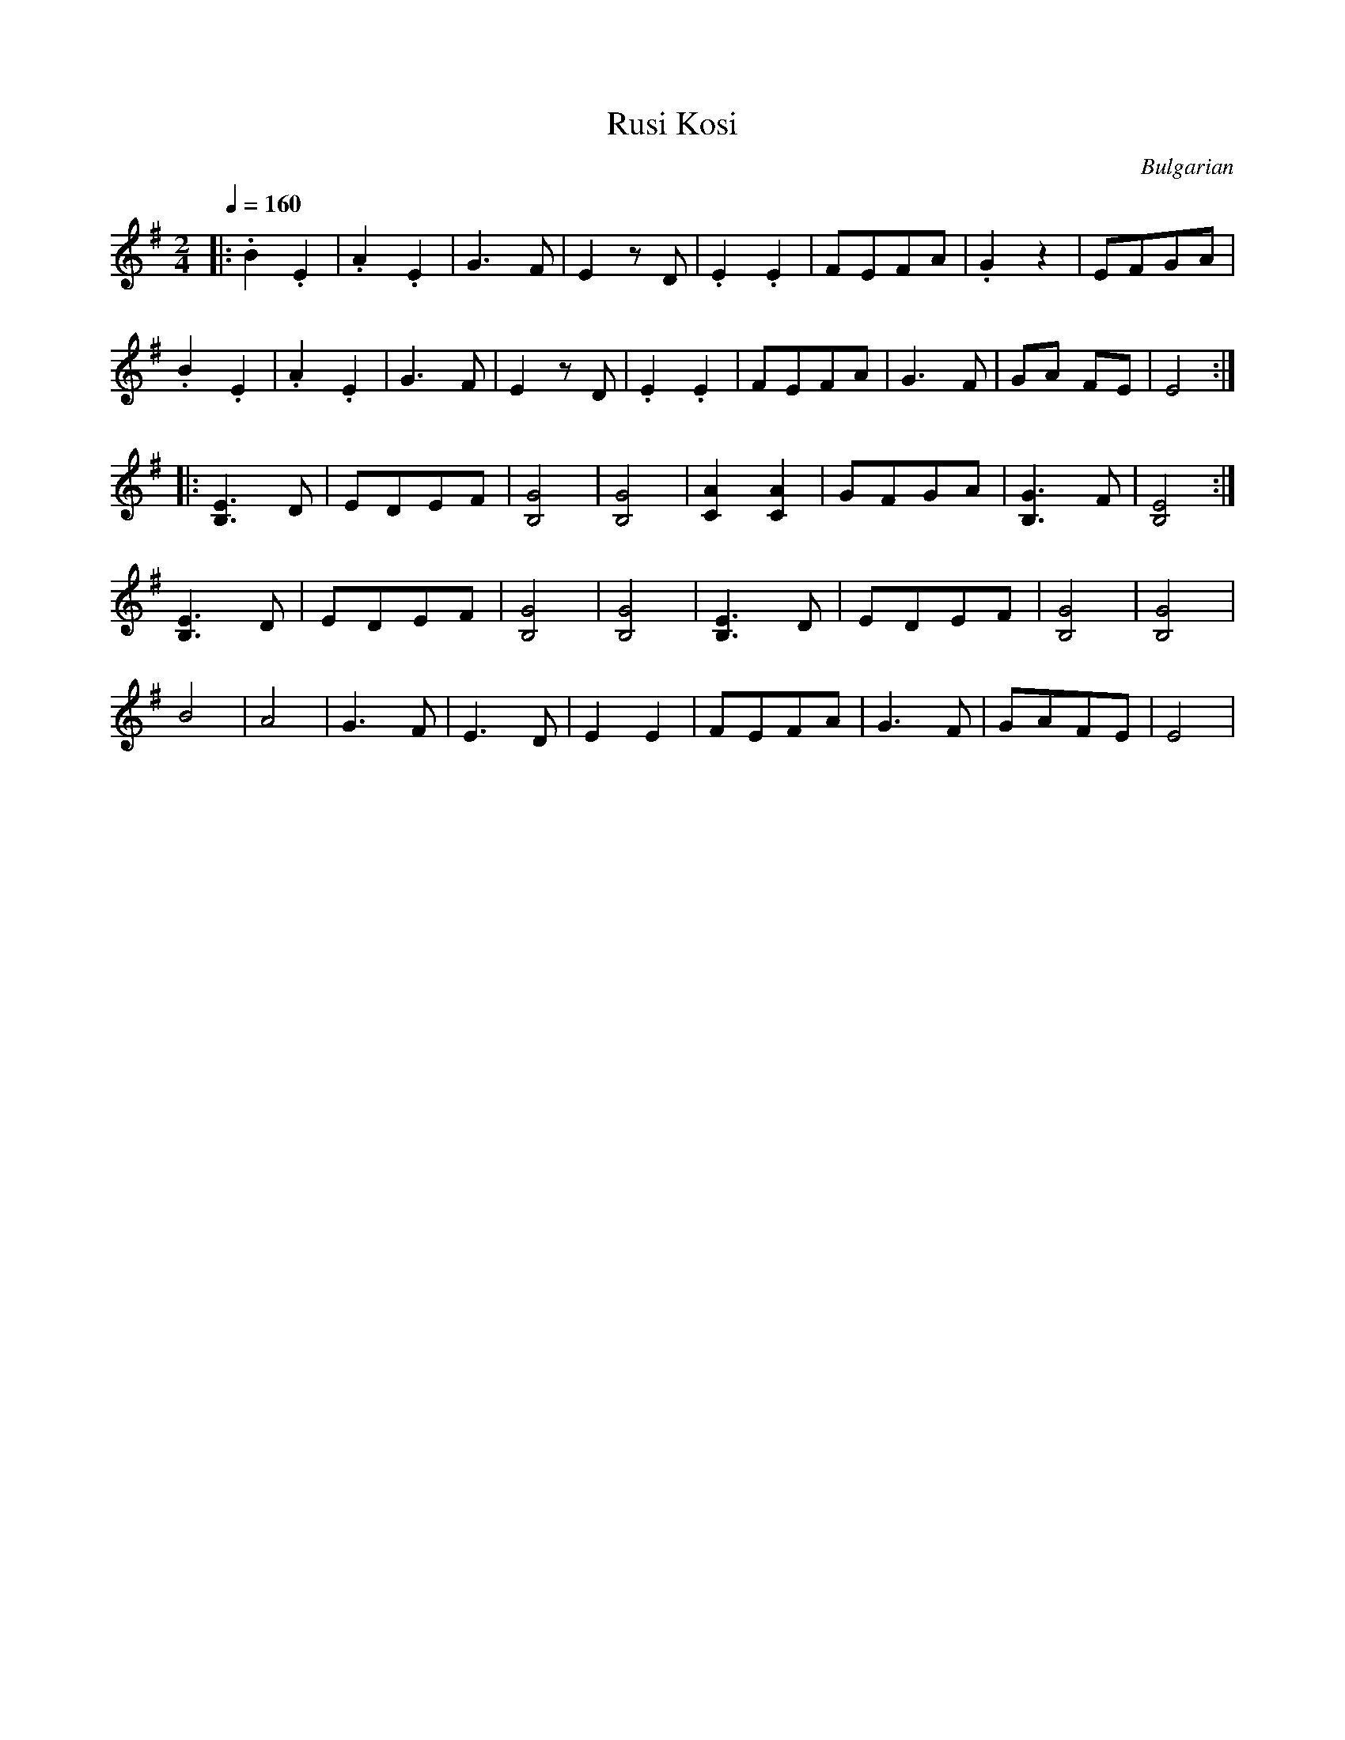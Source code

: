 X: 288
T: Rusi Kosi
L:1/8
O:Bulgarian
M:2/4
Q:1/4=160
K:G
|:.B2 .E2   |.A2 .E2       | G3F      |E2 zD   |\
  .E2 .E2   |FEFA          |.G2 z2    |EFGA    |
  .B2 .E2   |.A2 .E2       | G3F      |E2 zD   |\
  .E2 .E2   |FEFA          |G3F       |GA FE   |E4  :|
|:[B,3E3] D | EDEF         | [B,4G4]  |\
  [B,4G4]   | [C2A2][C2A2] |\
  GFGA      | [B,3G3]F     | [B,4E4]  :|
  [B,3E3] D | EDEF         | [B,4G4]  | [B,4G4]|\
  [B,3E3] D | EDEF         | [B,4G4]  | [B,4G4]|
  B4        | A4           | G3F      | E3D    |\
  E2 E2     | FEFA         | G3F      | GAFE   | E4 |
